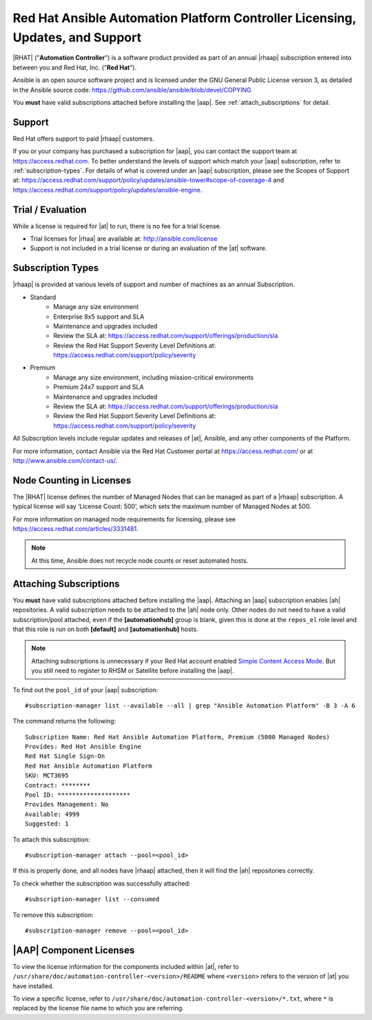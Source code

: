 .. _licenses_feat_support:

Red Hat Ansible Automation Platform Controller Licensing, Updates, and Support
------------------------------------------------------------------------------

.. index::
   single: license

|RHAT| ("**Automation Controller**") is a software product provided as part of an annual |rhaap| subscription entered into between you and Red Hat, Inc. ("**Red Hat**").
 
Ansible is an open source software project and is licensed under the GNU General Public License version 3, as detailed in the Ansible source code: https://github.com/ansible/ansible/blob/devel/COPYING

You **must** have valid subscriptions attached before installing the |aap|. See :ref:`attach_subscriptions` for detail.

Support
==========

.. index::
    single: support

Red Hat offers support to paid |rhaap| customers.

If you or your company has purchased a subscription for |aap|, you can contact the support team at https://access.redhat.com. To better understand the levels of support which match your |aap| subscription, refer to :ref:`subscription-types`.
For details of what is covered under an |aap| subscription, please see the Scopes of Support at: https://access.redhat.com/support/policy/updates/ansible-tower#scope-of-coverage-4 and https://access.redhat.com/support/policy/updates/ansible-engine.

.. _trial-licenses:

Trial / Evaluation
=====================

.. index::
   single: license; trial
   single: evaluation
   single: trial


While a license is required for |at| to run, there is no fee for a trial license.

- Trial licenses for |rhaa| are available at: http://ansible.com/license 
- Support is not included in a trial license or during an evaluation of the |at| software.


.. _subscription-types:

Subscription Types
=======================

.. index:: 
   single: updates
   single: support
   single: license; types


|rhaap| is provided at various levels of support and number of machines as an annual Subscription. 

- Standard
   - Manage any size environment
   - Enterprise 8x5 support and SLA
   - Maintenance and upgrades included
   - Review the SLA at: https://access.redhat.com/support/offerings/production/sla
   - Review the Red Hat Support Severity Level Definitions at: https://access.redhat.com/support/policy/severity

- Premium
   - Manage any size environment, including mission-critical environments
   - Premium 24x7 support and SLA
   - Maintenance and upgrades included
   - Review the SLA at: https://access.redhat.com/support/offerings/production/sla
   - Review the Red Hat Support Severity Level Definitions at: https://access.redhat.com/support/policy/severity

All Subscription levels include regular updates and releases of |at|, Ansible, and any other components of the Platform.

For more information, contact Ansible via the Red Hat Customer portal at https://access.redhat.com/ or at http://www.ansible.com/contact-us/.


Node Counting in Licenses
=========================
.. index::
   single: license; nodes

The |RHAT| license defines the number of Managed Nodes that can be managed as part of a |rhaap| subscription. A typical license will say ‘License Count: 500’, which sets the maximum number of Managed Nodes at 500.

For more information on managed node requirements for licensing, please see https://access.redhat.com/articles/3331481.

.. note::

  At this time, Ansible does not recycle node counts or reset automated hosts.


.. _attach_subscriptions:

Attaching Subscriptions
=========================
.. index::
   pair: subscription; attaching
   pair: subscription; consume   

You **must** have valid subscriptions attached before installing the |aap|. Attaching an |aap| subscription enables |ah| repositories. A valid subscription needs to be attached to the |ah| node only. Other nodes do not need to have a valid subscription/pool attached, even if the **[automationhub]** group is blank, given this is done at the ``repos_el`` role level and that this role is run on both **[default]** and **[automationhub]** hosts. 

.. note::

  Attaching subscriptions is unnecessary if your Red Hat account enabled `Simple Content Access Mode <https://access.redhat.com/articles/simple-content-access>`_. But you still need to register to RHSM or Satellite before installing the |aap|.

To find out the ``pool_id`` of your |aap| subscription:

::

    #subscription-manager list --available --all | grep "Ansible Automation Platform" -B 3 -A 6

The command returns the following:

::

  Subscription Name: Red Hat Ansible Automation Platform, Premium (5000 Managed Nodes)
  Provides: Red Hat Ansible Engine
  Red Hat Single Sign-On
  Red Hat Ansible Automation Platform
  SKU: MCT3695
  Contract: ********
  Pool ID: ********************
  Provides Management: No
  Available: 4999
  Suggested: 1

To attach this subscription:

::

  #subscription-manager attach --pool=<pool_id>

If this is properly done, and all nodes have |rhaap| attached, then it will find the |ah| repositories correctly.

To check whether the subscription was successfully attached:

::

  #subscription-manager list --consumed


To remove this subscription:

::

  #subscription-manager remove --pool=<pool_id>


|AAP| Component Licenses
==============================

.. index::
    pair: licenses; components
    pair: licenses; RPM files
    pair: licenses; DEB files
    pair: licenses; installation bundle

To view the license information for the components included within |at|, refer to ``/usr/share/doc/automation-controller-<version>/README`` where ``<version>`` refers to the version of |at| you have installed.

To view a specific license, refer to ``/usr/share/doc/automation-controller-<version>/*.txt``, where ``*`` is replaced by the license file name to which you are referring. 

